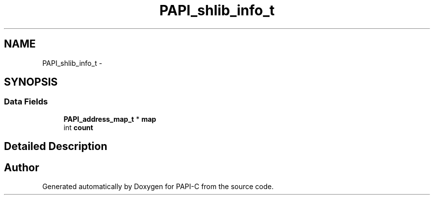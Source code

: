 .TH "PAPI_shlib_info_t" 3 "Tue Oct 25 2011" "Version 4.2.0.0" "PAPI-C" \" -*- nroff -*-
.ad l
.nh
.SH NAME
PAPI_shlib_info_t \- 
.SH SYNOPSIS
.br
.PP
.SS "Data Fields"

.in +1c
.ti -1c
.RI "\fBPAPI_address_map_t\fP * \fBmap\fP"
.br
.ti -1c
.RI "int \fBcount\fP"
.br
.in -1c
.SH "Detailed Description"
.PP 


.SH "Author"
.PP 
Generated automatically by Doxygen for PAPI-C from the source code.
